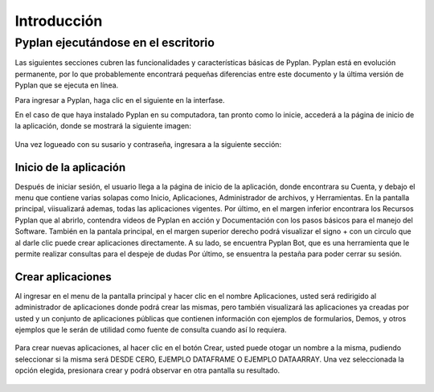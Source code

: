 
**Introducción**
==============

========================================
**Pyplan ejecutándose en el escritorio**
========================================

Las siguientes secciones cubren las funcionalidades y características básicas de Pyplan. Pyplan está en evolución permanente, por lo que probablemente encontrará pequeñas diferencias entre este documento y la última versión de Pyplan que se ejecuta en línea.

Para ingresar a Pyplan, haga clic en el siguiente en la interfase. 

En el caso de que haya instalado Pyplan en su computadora, tan pronto como lo inicie, accederá a la página de inicio de la aplicación, donde se mostrará la siguiente imagen:

.. figure:: images/imagen1.png
    :width: 260%



Una vez logueado con su susario y contraseña, ingresara a la siguiente sección:


.. figure:: images/imagen2.png
    :width: 260%

------------------------
Inicio de la aplicación 
------------------------
Después de iniciar sesión, el usuario llega a la página de inicio de la aplicación, donde encontrara su Cuenta, y debajo el menu que contiene varias solapas como Inicio, Aplicaciones, Administrador de archivos, y Herramientas.
En la pantalla principal, viisualizará ademas, todas las aplicaciones vigentes. Por último, en el margen inferior encontrara los Recursos Pyplan que al abrirlo, contendra videos de Pyplan en acción y Documentación con los pasos básicos para el manejo del Software.  
También en la pantala principal, en el margen superior derecho podrá visualizar el signo + con un circulo que al darle clic puede crear aplicaciones directamente. A su lado, se encuentra Pyplan Bot, que es una herramienta que le permite realizar consultas para el despeje de dudas
Por último, se ensuentra la pestaña para poder cerrar su sesión.

.. figure:: images/imagen3.png
    :width: 260%

------------------
Crear aplicaciones
------------------
Al ingresar en el menu de la pantalla principal y hacer clic en el nombre Aplicaciones, usted será redirigido al administrador de aplicaciones donde podrá crear las mismas, pero también visualizará las aplicaciones ya creadas por usted y un conjunto de aplicaciones públicas que 
contienen información con ejemplos de formularios, Demos, y otros ejemplos que le serán de utilidad como fuente de consulta cuando así lo requiera.

.. figure:: images/imagen4.png
    :width: 260%

Para crear nuevas aplicaciones, al hacer clic en el botón Crear, usted puede otogar un nombre a la misma, pudiendo seleccionar si la misma será DESDE CERO, EJEMPLO DATAFRAME O EJEMPLO DATAARRAY. Una vez seleccionada la opción elegida, presionara crear y podrá observar en otra 
pantalla su resultado.

.. figure:: images/imagen5.png
    :width: 260%

.. figure:: images/imagen6.png
    :width: 260%

